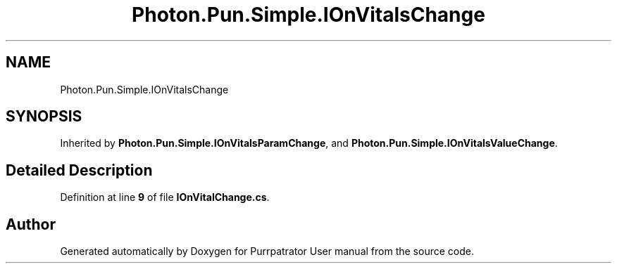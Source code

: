 .TH "Photon.Pun.Simple.IOnVitalsChange" 3 "Mon Apr 18 2022" "Purrpatrator User manual" \" -*- nroff -*-
.ad l
.nh
.SH NAME
Photon.Pun.Simple.IOnVitalsChange
.SH SYNOPSIS
.br
.PP
.PP
Inherited by \fBPhoton\&.Pun\&.Simple\&.IOnVitalsParamChange\fP, and \fBPhoton\&.Pun\&.Simple\&.IOnVitalsValueChange\fP\&.
.SH "Detailed Description"
.PP 
Definition at line \fB9\fP of file \fBIOnVitalChange\&.cs\fP\&.

.SH "Author"
.PP 
Generated automatically by Doxygen for Purrpatrator User manual from the source code\&.
